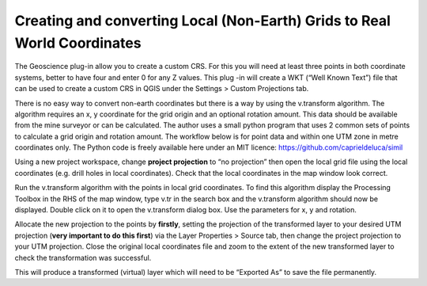 =========================================================================
Creating and converting Local (Non-Earth) Grids to Real World Coordinates
=========================================================================

The Geoscience plug-in allow you to create a custom CRS. For this you will need at least three points in both coordinate systems, better to have four and enter 0 for any Z values. This plug -in will create a WKT (“Well Known Text”) file that can be used to create a custom CRS in QGIS under the Settings > Custom Projections tab.

There is no easy way to convert non-earth coordinates but there is a way by using the v.transform algorithm. The algorithm requires an x, y coordinate for the grid origin and an optional rotation amount. This data should be available from the mine surveyor or can be calculated. The author uses a small python program that uses 2 common sets of points to calculate a grid origin and rotation amount. The workflow below is for point data and within one UTM zone in metre coordinates only. The Python code is freely available here under an MIT licence: https://github.com/caprieldeluca/simil

Using a new project workspace, change **project projection** to “no projection” then open the local grid file using the local coordinates (e.g. drill holes in local coordinates). Check that the local coordinates in the map window look correct.

Run the v.transform algorithm with the points in local grid coordinates. To find this algorithm display the Processing Toolbox in the RHS of the map window, type v.tr in the search box and the v.transform algorithm should now be displayed. Double click on it to open the v.transform dialog box. Use the parameters for x, y and rotation.

Allocate the new projection to the points by **firstly**, setting the projection of the transformed layer to your desired UTM projection (**very important to do this first**) via the Layer Properties > Source tab, then change the project projection to your UTM projection. Close the original local coordinates file and zoom to the extent of the new transformed layer to check the transformation was successful.

This will produce a transformed (virtual) layer which will need to be “Exported As” to save the file permanently.
